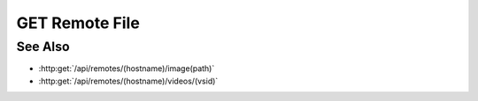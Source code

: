 GET Remote File
===============

.. http:get:: /api/remotes/(hostname)/file(path)

  Uses an existing remote session to retrieve a remote file.  The remote
  session must have been created using :http:post:`/api/remotes`.  Use
  :http:post:`/api/remotes/(hostname)/browse(path)` to lookup remote file paths.
  The returned file may be optionally cached on the server and retrieved
  using :http:get:`/api/projects/(pid)/cache/(key)`.

  :param hostname: Unique hostname returned from :http:post:`/remotes`.
  :type hostname: string

  :param path: Remote filesystem path (must be absolute).
  :type path: string

  :query cache: Optional cache identifier.  Set to `project` to store the retrieved file in a project cache.
  :query project: Project identifier.  Required when `cache` is set to `project`.
  :query key: Cached object key.  Must be specified when `cache` is set to `project`.

  :status 200: The requested file is returned in the body of the response.
  :status 404: The session doesn't exist or has timed-out.
  :status 400: "Can't read directory" The remote path is a directory instead of a file.
  :status 400: "File not found" The remote path doesn't exist.
  :status 400: "Access denied" The session user doesn't have permissions to access the file.

  :responseheader Content-Type: The MIME type of the response is automatically determined using the requested filename.
  :responseheader X-Slycat-Message: For errors, contains a human-readable description of the problem.
  :responseheader X-Slycat-Hint: For errors, contains an optional description of how to fix the problem.

  **Sample Request**

  .. sourcecode:: http

    GET /api/remotes/localhost/file/home/slycat/src/slycat-data/TAIS/workdir.244/stress_zz_000001.png?cache=project&project=fe372daf01f75276c7e5228e6e000024&key=localhost%252Fhome%252Fslycat%252Fsrc%252Fslycat-data%252FTAIS%252Fworkdir.244%252Fstress_zz_000001.png HTTP/1.1
    Host: localhost:9000
    Connection: keep-alive
    User-Agent: Mozilla/5.0 (Macintosh; Intel Mac OS X 10_14_5) AppleWebKit/537.36 (KHTML, like Gecko) Chrome/75.0.3770.100 Safari/537.36
    DNT: 1
    Accept: */*
    Referer: https://localhost:9000/models/514ac8d82e834e6cae2c25307ac1e69f?bid=18de324920c051bf768c9d2b7f0a23db
    Accept-Encoding: gzip, deflate, br
    Accept-Language: en-US,en;q=0.9
    Cookie: slycatauth=f204afc7e8ce44e79cdd41fc78ecd41b; slycattimeout=timeout

  **Sample Response**

  .. sourcecode:: http

    HTTP/1.1 200 OK
    X-Powered-By: Express
    content-length: 59210
    expires: 0
    server: CherryPy/14.0.0
    pragma: no-cache
    cache-control: no-cache, no-store, must-revalidate
    date: Thu, 27 Jun 2019 21:49:32 GMT
    content-type: image/png
    connection: close

See Also
--------

* :http:get:`/api/remotes/(hostname)/image(path)`
* :http:get:`/api/remotes/(hostname)/videos/(vsid)`

